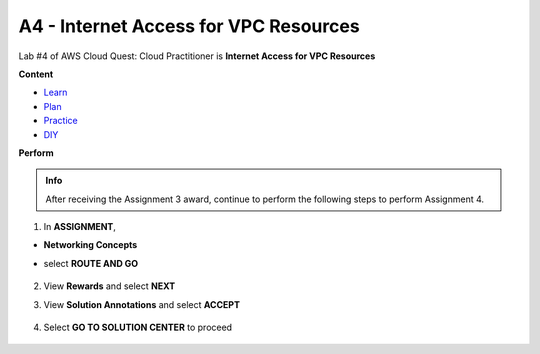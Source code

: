 A4 - Internet Access for VPC Resources
======================================

Lab #4 of AWS Cloud Quest: Cloud Practitioner is **Internet Access for VPC Resources**

**Content**


- `Learn <#>`_
- `Plan <#>`_
- `Practice <#>`_
- `DIY <#>`_

**Perform**


.. admonition:: Info

  After receiving the Assignment 3 award, continue to perform the following steps to perform Assignment 4.

1. In **ASSIGNMENT**, 

- **Networking Concepts**
- select **ROUTE AND GO**

    .. image:: picture/0001400-a4.png
       :align: center
       :width: 700px
2. View **Rewards** and select **NEXT**
    .. image:: picture/0001401-a4.png
       :align: center
       :width: 700px

3. View **Solution Annotations** and select **ACCEPT**

    .. image:: picture/0001402-a4.png
       :align: center
       :width: 700px

4. Select **GO TO SOLUTION CENTER** to proceed

    .. image:: picture/0001403-a4.png
       :align: center
       :width: 700px
